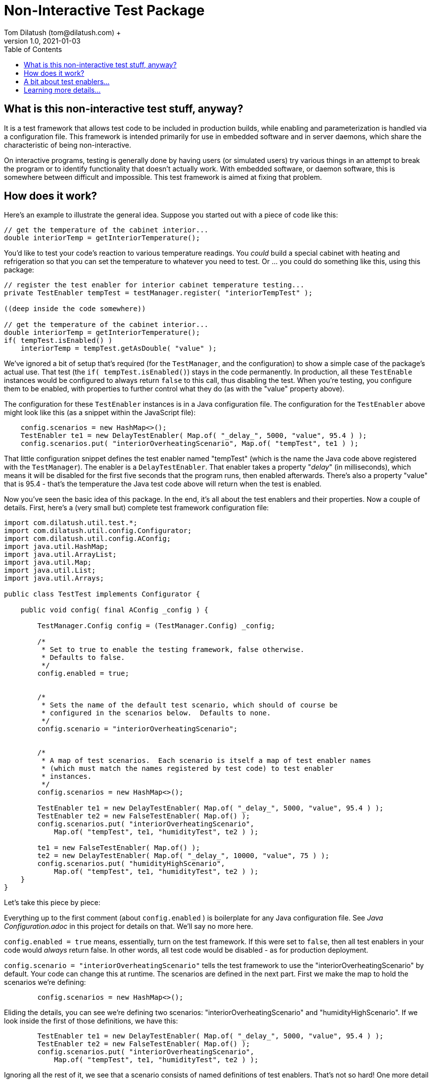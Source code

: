 = Non-Interactive Test Package
Tom Dilatush (tom@dilatush.com) +
V1.0, 2021-01-03
:toc:
:toc-placement!:
toc::[]

== What is this non-interactive test stuff, anyway?
It is a test framework that allows test code to be included in production builds, while enabling and parameterization is handled via a configuration file.  This framework is intended primarily for use in embedded software and in server daemons, which share the characteristic of being non-interactive.

On interactive programs, testing is generally done by having users (or simulated users) try various things in an attempt to break the program or to identify functionality that doesn't actually work.  With embedded software, or daemon software, this is somewhere between difficult and impossible.  This test framework is aimed at fixing that problem.


== How does it work?
Here's an example to illustrate the general idea.  Suppose you started out with a piece of code like this:
....
// get the temperature of the cabinet interior...
double interiorTemp = getInteriorTemperature();
....
You'd like to test your code's reaction to various temperature readings.  You _could_ build a special cabinet with heating and refrigeration so that you can set the temperature to whatever you need to test.  Or ... you could do something like this, using this package:
....
// register the test enabler for interior cabinet temperature testing...
private TestEnabler tempTest = testManager.register( "interiorTempTest" );

((deep inside the code somewhere))

// get the temperature of the cabinet interior...
double interiorTemp = getInteriorTemperature();
if( tempTest.isEnabled() )
    interiorTemp = tempTest.getAsDouble( "value" );
....
We've ignored a bit of setup that's required (for the `TestManager`, and the configuration) to show a simple case of the package's actual use.  That test (the `if( tempTest.isEnabled()`) stays in the code permanently.  In production, all these `TestEnable` instances would be configured to always return `false` to this call, thus disabling the test.  When you're testing, you configure them to be enabled, with properties to further control what they do (as with the "value" property above).

The configuration for these `TestEnabler` instances is in a Java configuration file.  The configuration for the `TestEnabler` above might look like this (as a snippet within the JavaScript file):
....
    config.scenarios = new HashMap<>();
    TestEnabler te1 = new DelayTestEnabler( Map.of( "_delay_", 5000, "value", 95.4 ) );
    config.scenarios.put( "interiorOverheatingScenario", Map.of( "tempTest", te1 ) );
....
That little configuration snippet defines the test enabler named "tempTest" (which is the name the Java code above registered with the `TestManager`).  The enabler is a `DelayTestEnabler`.  That enabler takes a property "_delay_" (in milliseconds), which means it will be disabled for the first five seconds that the program runs, then enabled afterwards.  There's also a property "value" that is 95.4 - that's the temperature the Java test code above will return when the test is enabled.

Now you've seen the basic idea of this package.  In the end, it's all about the test enablers and their properties.  Now a couple of details.  First, here's a (very small but) complete test framework configuration file:
....
import com.dilatush.util.test.*;
import com.dilatush.util.config.Configurator;
import com.dilatush.util.config.AConfig;
import java.util.HashMap;
import java.util.ArrayList;
import java.util.Map;
import java.util.List;
import java.util.Arrays;

public class TestTest implements Configurator {

    public void config( final AConfig _config ) {

        TestManager.Config config = (TestManager.Config) _config;

        /*
         * Set to true to enable the testing framework, false otherwise.
         * Defaults to false.
         */
        config.enabled = true;


        /*
         * Sets the name of the default test scenario, which should of course be
         * configured in the scenarios below.  Defaults to none.
         */
        config.scenario = "interiorOverheatingScenario";


        /*
         * A map of test scenarios.  Each scenario is itself a map of test enabler names
         * (which must match the names registered by test code) to test enabler
         * instances.
         */
        config.scenarios = new HashMap<>();

        TestEnabler te1 = new DelayTestEnabler( Map.of( "_delay_", 5000, "value", 95.4 ) );
        TestEnabler te2 = new FalseTestEnabler( Map.of() );
        config.scenarios.put( "interiorOverheatingScenario",
            Map.of( "tempTest", te1, "humidityTest", te2 ) );

        te1 = new FalseTestEnabler( Map.of() );
        te2 = new DelayTestEnabler( Map.of( "_delay_", 10000, "value", 75 ) );
        config.scenarios.put( "humidityHighScenario",
            Map.of( "tempTest", te1, "humidityTest", te2 ) );
    }
}
....
Let's take this piece by piece:

Everything up to the first comment (about `config.enabled` ) is boilerplate for any Java configuration file.  See _Java Configuration.adoc_ in this project for details on that.  We'll say no more here.

`config.enabled = true` means, essentially, turn on the test framework.  If this were set to `false`, then all test enablers in your code would _always_ return false.  In other words, all test code would be disabled - as for production deployment.

`config.scenario = "interiorOverheatingScenario"` tells the test framework to use the "interiorOverheatingScenario" by default.  Your code can change this at runtime.  The scenarios are defined in the next part.  First we make the map to hold the scenarios we're defining:
....
        config.scenarios = new HashMap<>();
....
Eliding the details, you can see we're defining two scenarios: "interiorOverheatingScenario" and "humidityHighScenario".  If we look inside the first of those definitions, we have this:
....
        TestEnabler te1 = new DelayTestEnabler( Map.of( "_delay_", 5000, "value", 95.4 ) );
        TestEnabler te2 = new FalseTestEnabler( Map.of() );
        config.scenarios.put( "interiorOverheatingScenario",
            Map.of( "tempTest", te1, "humidityTest", te2 ) );
....
Ignoring all the rest of it, we see that a scenario consists of named definitions of test enablers.  That's not so hard! One more detail on that process - what's below is _exactly the same_ as what's above, because leaving a test enabler out of the scenario definition is exactly the same as defining it to always return false:
....
        TestEnabler te1 = new DelayTestEnabler( Map.of( "_delay_", 5000, "value", 95.4 ) );
        config.scenarios.put( "interiorOverheatingScenario",
            Map.of( "tempTest", te1 ) );
....
That saves some typing, especially if you have a complex set of tests to do.  You'll find that most scenarios you'll define have very few (usually just one!) test enablers that are active.

That leaves us with just one detail left to discuss: the `TestManager`, which is a Java singleton that (wait for it!) manages the testing.  Here's how you might initialize this when your embedded code or daemon starts up:
....
    // get test configuration...
    TestManager.Config tmConfig = new TestManager.Config();
    Outcome<?> result = tmConfig.init( "TestTest", "TestTest.java", null );
    if( !result.ok() )
        throw new IllegalStateException( "Configuration problem: " + result.msg() );

    TestManager.configure( tmConfig );
    TestManager mgr = TestManager.getInstance();
....
That's pretty self-explanatory, no?

== A bit about test enablers...
In that pesky real world, tests need to be a bit more flexible than just "on" or "off".  The entire idea of test enablers is to provide that flexibility.  Here are the built-in test enablers, but you can also make your own:

.Table Built-in Test Enablers
|===
|Name|Description
|CountedTestEnabler
|Is enabled for a configurable number of `isEnabled()` invocations, then disabled -- or vice versa.
|DelayTestEnabler
|Is enabled for a configurable time after `init()` is invoked (generally on program startup or enabling of a scenario), then disabled -- or vice versa.
|FalseTestEnabler
|Is always disabled.
|PeriodicTestEnabler
|Is enabled for a configurable interval after `init()` is invoked (generally on program startup or enabling of a scenario), disabled for a different configurable interval, and then repeats the cycle -- or vice versa.
|RandomTestEnabler
|Is enabled for a configurable fraction of the invocations of `isEnabled()`.  For instance, if configured with 0.1, then (on long-term average) 10% of the invocations of `isEnabled()` will return true, while 90% will return false.
|CompositeTestEnabler
|We saved the best, but most complicated, test enabler for last.  This test enabler is configured with an ordered list of _other_ test enablers.  When `isEnabled()` on the composite test enabler is called, then `isEnabled()` on each of the configured test enablers is called in sequence, and `isEnabled()` on the composite test enabler will only return true if _all_ the configured test enablers' `isEnabled()` also returned true.

An example will illustrate this.  Suppose you defined a composite test enabler with a delay test enabler, configured to be enabled after 5 seconds, and a counted test enabler (configured to be enabled just once).  The composite test enabler will always report disabled except for the first invocation of `isEnabled()` after 5 seconds of program operation.  The test code would therefore only run once, sometime after 5 seconds post `init()` invocation (generally on program startup or enabling of a scenario).
|===


== Learning more details...
You can learn about the various kinds of enablers that are included with the framework at https://github.com/SlightlyLoony/Util/tree/master/src/main/Java/com/dilatush/util/test[the GitHub repository].  You can also make your own test enablers, including JavaScript-scripted test enablers see https://github.com/SlightlyLoony/Util/blob/master/src/main/Java/com/dilatush/util/test/JavaScriptTestEnabler.java[JavaScriptTestEnabler].
